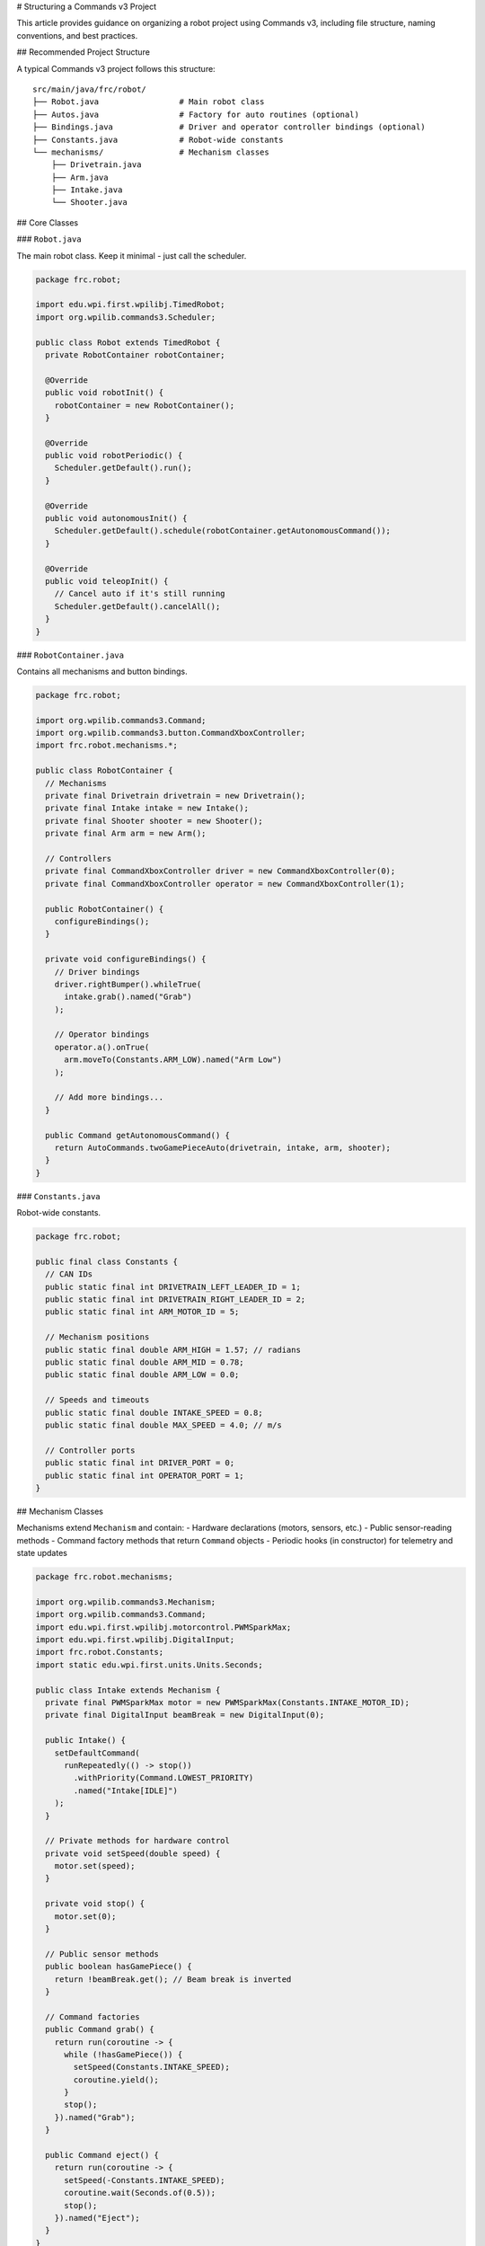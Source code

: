 # Structuring a Commands v3 Project

This article provides guidance on organizing a robot project using Commands v3, including file structure, naming conventions, and best practices.

## Recommended Project Structure

A typical Commands v3 project follows this structure::

   src/main/java/frc/robot/
   ├── Robot.java                 # Main robot class
   ├── Autos.java                 # Factory for auto routines (optional)
   ├── Bindings.java              # Driver and operator controller bindings (optional)
   ├── Constants.java             # Robot-wide constants
   └── mechanisms/                # Mechanism classes
       ├── Drivetrain.java
       ├── Arm.java
       ├── Intake.java
       └── Shooter.java

## Core Classes

### ``Robot.java``

The main robot class. Keep it minimal - just call the scheduler.

.. code-block:: java

   package frc.robot;

   import edu.wpi.first.wpilibj.TimedRobot;
   import org.wpilib.commands3.Scheduler;

   public class Robot extends TimedRobot {
     private RobotContainer robotContainer;

     @Override
     public void robotInit() {
       robotContainer = new RobotContainer();
     }

     @Override
     public void robotPeriodic() {
       Scheduler.getDefault().run();
     }

     @Override
     public void autonomousInit() {
       Scheduler.getDefault().schedule(robotContainer.getAutonomousCommand());
     }

     @Override
     public void teleopInit() {
       // Cancel auto if it's still running
       Scheduler.getDefault().cancelAll();
     }
   }

### ``RobotContainer.java``

Contains all mechanisms and button bindings.

.. code-block:: java

   package frc.robot;

   import org.wpilib.commands3.Command;
   import org.wpilib.commands3.button.CommandXboxController;
   import frc.robot.mechanisms.*;

   public class RobotContainer {
     // Mechanisms
     private final Drivetrain drivetrain = new Drivetrain();
     private final Intake intake = new Intake();
     private final Shooter shooter = new Shooter();
     private final Arm arm = new Arm();

     // Controllers
     private final CommandXboxController driver = new CommandXboxController(0);
     private final CommandXboxController operator = new CommandXboxController(1);

     public RobotContainer() {
       configureBindings();
     }

     private void configureBindings() {
       // Driver bindings
       driver.rightBumper().whileTrue(
         intake.grab().named("Grab")
       );

       // Operator bindings
       operator.a().onTrue(
         arm.moveTo(Constants.ARM_LOW).named("Arm Low")
       );

       // Add more bindings...
     }

     public Command getAutonomousCommand() {
       return AutoCommands.twoGamePieceAuto(drivetrain, intake, arm, shooter);
     }
   }

### ``Constants.java``

Robot-wide constants.

.. code-block:: java

   package frc.robot;

   public final class Constants {
     // CAN IDs
     public static final int DRIVETRAIN_LEFT_LEADER_ID = 1;
     public static final int DRIVETRAIN_RIGHT_LEADER_ID = 2;
     public static final int ARM_MOTOR_ID = 5;

     // Mechanism positions
     public static final double ARM_HIGH = 1.57; // radians
     public static final double ARM_MID = 0.78;
     public static final double ARM_LOW = 0.0;

     // Speeds and timeouts
     public static final double INTAKE_SPEED = 0.8;
     public static final double MAX_SPEED = 4.0; // m/s

     // Controller ports
     public static final int DRIVER_PORT = 0;
     public static final int OPERATOR_PORT = 1;
   }

## Mechanism Classes

Mechanisms extend ``Mechanism`` and contain:
- Hardware declarations (motors, sensors, etc.)
- Public sensor-reading methods
- Command factory methods that return ``Command`` objects
- Periodic hooks (in constructor) for telemetry and state updates

.. code-block:: java

   package frc.robot.mechanisms;

   import org.wpilib.commands3.Mechanism;
   import org.wpilib.commands3.Command;
   import edu.wpi.first.wpilibj.motorcontrol.PWMSparkMax;
   import edu.wpi.first.wpilibj.DigitalInput;
   import frc.robot.Constants;
   import static edu.wpi.first.units.Units.Seconds;

   public class Intake extends Mechanism {
     private final PWMSparkMax motor = new PWMSparkMax(Constants.INTAKE_MOTOR_ID);
     private final DigitalInput beamBreak = new DigitalInput(0);

     public Intake() {
       setDefaultCommand(
         runRepeatedly(() -> stop())
           .withPriority(Command.LOWEST_PRIORITY)
           .named("Intake[IDLE]")
       );
     }

     // Private methods for hardware control
     private void setSpeed(double speed) {
       motor.set(speed);
     }

     private void stop() {
       motor.set(0);
     }

     // Public sensor methods
     public boolean hasGamePiece() {
       return !beamBreak.get(); // Beam break is inverted
     }

     // Command factories
     public Command grab() {
       return run(coroutine -> {
         while (!hasGamePiece()) {
           setSpeed(Constants.INTAKE_SPEED);
           coroutine.yield();
         }
         stop();
       }).named("Grab");
     }

     public Command eject() {
       return run(coroutine -> {
         setSpeed(-Constants.INTAKE_SPEED);
         coroutine.wait(Seconds.of(0.5));
         stop();
       }).named("Eject");
     }
   }

## Autonomous Commands

Create a separate class for autonomous command factories:

.. code-block:: java

   package frc.robot.commands;

   import org.wpilib.commands3.Command;
   import frc.robot.mechanisms.*;
   import static edu.wpi.first.units.Units.Seconds;

   public class AutoCommands {

     public static Command twoGamePieceAuto(
         Drivetrain drivetrain,
         Intake intake,
         Arm arm,
         Shooter shooter) {

       return Command.noRequirements().executing(coroutine -> {
         // Start position
         coroutine.await(drivetrain.driveToPose(Poses.START));

         // First game piece
         coroutine.await(intake.grab());
         coroutine.await(drivetrain.driveToPose(Poses.SCORE_HIGH));

         coroutine.awaitAll(
           arm.moveTo(Constants.ARM_HIGH),
           shooter.spinUp()
         );

         coroutine.await(shooter.shoot());

         // Second game piece
         coroutine.await(arm.moveTo(Constants.ARM_LOW));
         coroutine.await(drivetrain.driveToPose(Poses.GAME_PIECE_2));
         coroutine.await(intake.grab());
         coroutine.await(drivetrain.driveToPose(Poses.SCORE_HIGH));

         coroutine.awaitAll(
           arm.moveTo(Constants.ARM_HIGH),
           shooter.spinUp()
         );

         coroutine.await(shooter.shoot());
       }).named("Two Piece Auto");
     }

     public static Command simpleAuto(Drivetrain drivetrain) {
       return drivetrain.run(coroutine -> {
         drivetrain.resetEncoders();
         while (drivetrain.getDistance() < 3.0) {
           drivetrain.tank(0.5, 0.5);
           coroutine.yield();
         }
         drivetrain.stop();
       }).named("Simple Drive Auto");
     }

     private AutoCommands() {
       // Utility class, prevent instantiation
     }
   }

## Naming Conventions

### Mechanisms

- PascalCase, singular nouns: ``Drivetrain``, ``Arm``, ``Intake``
- Represent physical robot subsystems

### Commands

- Descriptive action names: ``"Grab"``, ``"Score High"``, ``"Drive to Pose"``
- Always include ``.named("...")`` when creating commands
- Use active verbs

.. code-block:: java

   // ✅ GOOD: Clear, descriptive names
   intake.grab().named("Grab")
   arm.moveTo(angle).named("Arm to " + angle)
   drivetrain.driveToPose(pose).named("Drive to " + pose)

   // ❌ BAD: Vague or missing names
   intake.grab() // Missing name!
   intake.grab().named("Command")
   intake.grab().named("Intake1")

### Methods

- camelCase
- Public methods: Actions that commands can perform (``setSpeed``, ``moveTo``)
- Private methods: Internal helpers (``updatePID``, ``calculateFeedforward``)

### Constants

- SCREAMING_SNAKE_CASE: ``ARM_HIGH_ANGLE``, ``INTAKE_SPEED``
- Group related constants in nested classes if needed

.. code-block:: java

   public final class Constants {
     public static final class Drivetrain {
       public static final int LEFT_LEADER_ID = 1;
       public static final int RIGHT_LEADER_ID = 2;
       public static final double MAX_SPEED = 4.0;
     }

     public static final class Arm {
       public static final int MOTOR_ID = 5;
       public static final double HIGH = 1.57;
       public static final double MID = 0.78;
       public static final double LOW = 0.0;
     }
   }

## Priority Scheme

Document your priority levels:

.. code-block:: java

   public final class Priorities {
     public static final int DEFAULT = 0;           // Normal commands
     public static final int AUTO_ACTION = 10;      // Automated actions
     public static final int DRIVER_OVERRIDE = 50;  // Manual overrides
     public static final int SAFETY = 500;          // Safety interlocks
     public static final int EMERGENCY = 1000;      // Emergency stops
   }

Use these constants:

.. code-block:: java

   Command eStop = drivetrain.run(coroutine -> drivetrain.stop())
     .withPriority(Priorities.EMERGENCY)
     .named("Emergency Stop");

## Telemetry

Use Epilogue for automatic telemetry, or add a periodic hook in the constructor:

.. code-block:: java

   import org.wpilib.commands3.Scheduler;

   public Intake() {
     // Set up telemetry
     Scheduler.getDefault().addPeriodicHook(() -> {
       SmartDashboard.putBoolean("Intake/Has Game Piece", hasGamePiece());
     });

     setDefaultCommand(/* ... */);
   }

Scheduler-level telemetry can show what commands are currently requiring each mechanism.

## Testing

Create test commands for individual mechanisms to verify functionality during development and at competitions. Test commands should exercise the mechanism's full range of motion and verify sensors work correctly.

.. code-block:: java

   package frc.robot.commands;

   import org.wpilib.commands3.Command;
   import frc.robot.mechanisms.*;
   import frc.robot.Constants;
   import static edu.wpi.first.units.Units.Seconds;

   public class TestCommands {

     // Test drivetrain motors and encoders
     public static Command testDrivetrain(Drivetrain drivetrain) {
       return drivetrain.run(coroutine -> {
         System.out.println("=== Testing Drivetrain ===");

         // Test forward
         System.out.println("Testing forward motion...");
         drivetrain.tank(0.3, 0.3);
         coroutine.wait(Seconds.of(1.0));
         System.out.println("Left encoder: " + drivetrain.getLeftDistance());
         System.out.println("Right encoder: " + drivetrain.getRightDistance());

         // Test backward
         System.out.println("Testing backward motion...");
         drivetrain.tank(-0.3, -0.3);
         coroutine.wait(Seconds.of(1.0));

         // Test rotation
         System.out.println("Testing rotation...");
         drivetrain.tank(0.3, -0.3);
         coroutine.wait(Seconds.of(1.0));

         drivetrain.stop();
         System.out.println("✓ Drivetrain test complete");
       }).named("Test Drivetrain");
     }

     // Test arm movement and limit switches
     public static Command testArm(Arm arm) {
       return arm.run(coroutine -> {
         System.out.println("=== Testing Arm ===");

         // Test movement to known positions
         System.out.println("Moving to mid position...");
         coroutine.await(arm.moveTo(Constants.ARM_MID));
         System.out.println("Arm angle: " + arm.getAngle() + " (target: " + Constants.ARM_MID + ")");

         coroutine.wait(Seconds.of(0.5));

         System.out.println("Moving to high position...");
         coroutine.await(arm.moveTo(Constants.ARM_HIGH));
         System.out.println("Arm angle: " + arm.getAngle() + " (target: " + Constants.ARM_HIGH + ")");

         coroutine.wait(Seconds.of(0.5));

         System.out.println("Moving to low position...");
         coroutine.await(arm.moveTo(Constants.ARM_LOW));
         System.out.println("Arm angle: " + arm.getAngle() + " (target: " + Constants.ARM_LOW + ")");

         System.out.println("✓ Arm test complete");
       }).named("Test Arm");
     }

     // Test intake sensors and motors
     public static Command testIntake(Intake intake) {
       return intake.run(coroutine -> {
         System.out.println("=== Testing Intake ===");

         System.out.println("Running intake for 2 seconds...");
         intake.setSpeed(0.5);
         coroutine.wait(Seconds.of(2.0));
         intake.stop();

         System.out.println("Beam break sensor: " + (intake.hasGamePiece() ? "BLOCKED" : "CLEAR"));

         System.out.println("Running intake reverse...");
         intake.setSpeed(-0.5);
         coroutine.wait(Seconds.of(2.0));
         intake.stop();

         System.out.println("✓ Intake test complete");
       }).named("Test Intake");
     }

     private TestCommands() {
       // Utility class - prevent instantiation
     }
   }

### Binding Test Commands

Bind test commands to controller buttons (typically D-pad or back panel buttons):

.. code-block:: java

   // In Bindings.java or RobotContainer.java
   private void configureTestBindings() {
     // Use D-pad for testing in practice mode
     driver.povUp().onTrue(TestCommands.testDrivetrain(drivetrain));
     driver.povRight().onTrue(TestCommands.testArm(arm));
     driver.povDown().onTrue(TestCommands.testIntake(intake));
     driver.povLeft().onTrue(TestCommands.testShooter(shooter));
   }

### Best Practices for Test Commands

1. **Print clear output**: Use descriptive console messages to see what's being tested
2. **Test full range**: Exercise the full range of motion and all sensors
3. **Include safety checks**: Test limit switches and safety interlocks
4. **Keep them simple**: Test one mechanism at a time
5. **Run at reduced speed**: Use lower speeds to avoid damage if something is wrong
6. **Log sensor values**: Print encoder positions, sensor states, etc.
7. **Test at competitions**: Bind test commands to verify mechanisms before matches

## Common Mistakes to Avoid

1. **Scheduling commands inside mechanisms**: Return commands from methods, don't schedule them

.. code-block:: java

   // ❌ BAD: Scheduling inside mechanism
   public void grab() {
     Scheduler.getDefault().schedule(run(coro -> { /* ... */ });
   }

   // ✅ GOOD: Return a command
   public Command grab() {
     return run(coro -> { /* ... */ }).named("Grab");
   }

2. **Forgetting to call yield()**: Always yield inside loops. A compiler plugin is in development to detect this.

.. code-block:: java

   // ❌ BAD: No yield
   while (condition) {
     doWork();
   }

   // ✅ GOOD: Yields every cycle
   while (condition) {
     doWork();
     coroutine.yield();
   }

3. **Not naming commands**: All commands need names

.. code-block:: java

   // ❌ BAD: This is a compilation error - run() returns a builder
   Command cmd = mechanism.run(coro -> { /* ... */ });

   // ✅ GOOD: Has name (and compiles)
   Command cmd = mechanism.run(coro -> { /* ... */ }).named("Action");

4. **Exposing hardware control methods**: Only commands and sensor-reading methods should be public

.. code-block:: java

   // ❌ BAD: Public hardware control methods
   public void setSpeed(double speed) {
     motor.set(speed);
   }

   // ✅ GOOD: Private hardware control, public commands
   private void setSpeed(double speed) {
     motor.set(speed);
   }

   public Command grab() {
     return run(coro -> { /* ... */ }).named("Grab");
   }

5. **Complex logic in RobotContainer**: Move complex commands to separate files. RobotContainer is not recommended in v3.

## Example: Complete Small Project

See the full example structure:

- ``Robot.java``: Minimal, calls scheduler
- ``RobotContainer.java``: Mechanisms and bindings
- ``Constants.java``: All constants
- ``mechanisms/Drivetrain.java``: Drivetrain mechanism with commands
- ``mechanisms/Intake.java``: Intake mechanism with commands
- ``commands/AutoCommands.java``: Autonomous routines

This structure scales well as your robot grows in complexity.

## See Also

- :ref:`docs/software/commandbased/commands-v2/structuring-command-based-project:Structuring a Command-Based Robot Project` - v2 structure (very similar)
- :ref:`docs/software/commandbased/commands-v2/organizing-command-based:Organizing Command-Based Robot Projects` - Additional organization tips
- :ref:`docs/software/commandbased/commands-v3/mechanisms:Mechanisms` - Detailed mechanism documentation
